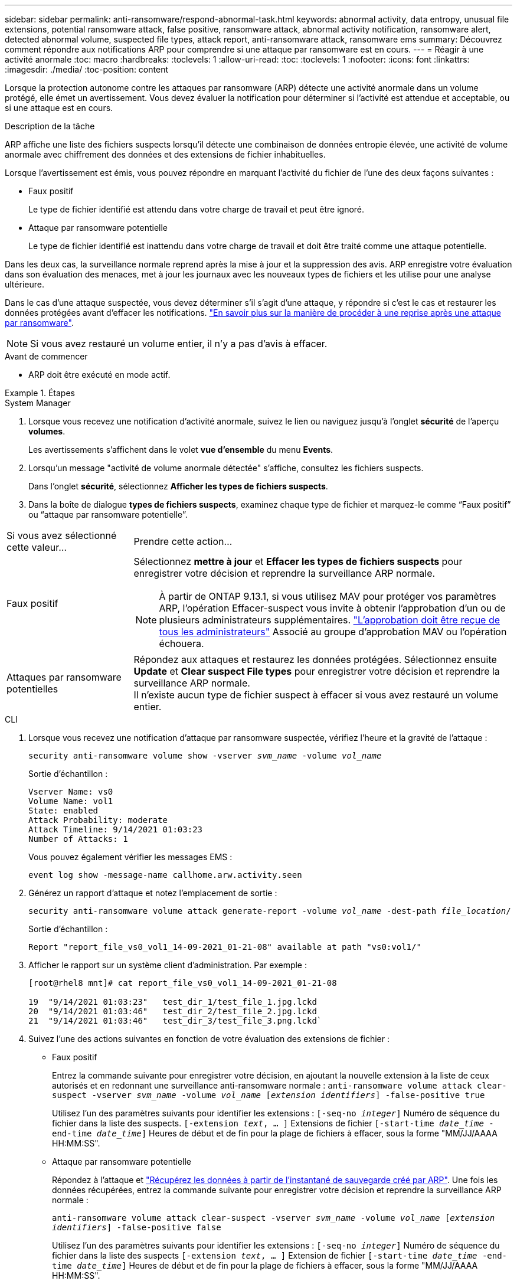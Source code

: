 ---
sidebar: sidebar 
permalink: anti-ransomware/respond-abnormal-task.html 
keywords: abnormal activity, data entropy, unusual file extensions, potential ransomware attack, false positive, ransomware attack, abnormal activity notification, ransomware alert, detected abnormal volume, suspected file types, attack report, anti-ransomware attack, ransomware ems 
summary: Découvrez comment répondre aux notifications ARP pour comprendre si une attaque par ransomware est en cours. 
---
= Réagir à une activité anormale
:toc: macro
:hardbreaks:
:toclevels: 1
:allow-uri-read: 
:toc: 
:toclevels: 1
:nofooter: 
:icons: font
:linkattrs: 
:imagesdir: ./media/
:toc-position: content


[role="lead"]
Lorsque la protection autonome contre les attaques par ransomware (ARP) détecte une activité anormale dans un volume protégé, elle émet un avertissement. Vous devez évaluer la notification pour déterminer si l'activité est attendue et acceptable, ou si une attaque est en cours.

.Description de la tâche
ARP affiche une liste des fichiers suspects lorsqu'il détecte une combinaison de données entropie élevée, une activité de volume anormale avec chiffrement des données et des extensions de fichier inhabituelles.

Lorsque l'avertissement est émis, vous pouvez répondre en marquant l'activité du fichier de l'une des deux façons suivantes :

* Faux positif
+
Le type de fichier identifié est attendu dans votre charge de travail et peut être ignoré.

* Attaque par ransomware potentielle
+
Le type de fichier identifié est inattendu dans votre charge de travail et doit être traité comme une attaque potentielle.



Dans les deux cas, la surveillance normale reprend après la mise à jour et la suppression des avis. ARP enregistre votre évaluation dans son évaluation des menaces, met à jour les journaux avec les nouveaux types de fichiers et les utilise pour une analyse ultérieure.

Dans le cas d'une attaque suspectée, vous devez déterminer s'il s'agit d'une attaque, y répondre si c'est le cas et restaurer les données protégées avant d'effacer les notifications. link:index.html#how-to-recover-data-in-ontap-after-a-ransomware-attack["En savoir plus sur la manière de procéder à une reprise après une attaque par ransomware"].


NOTE: Si vous avez restauré un volume entier, il n'y a pas d'avis à effacer.

.Avant de commencer
* ARP doit être exécuté en mode actif.


.Étapes
[role="tabbed-block"]
====
.System Manager
--
. Lorsque vous recevez une notification d’activité anormale, suivez le lien ou naviguez jusqu’à l’onglet *sécurité* de l’aperçu *volumes*.
+
Les avertissements s'affichent dans le volet *vue d'ensemble* du menu *Events*.

. Lorsqu'un message "activité de volume anormale détectée" s'affiche, consultez les fichiers suspects.
+
Dans l'onglet *sécurité*, sélectionnez *Afficher les types de fichiers suspects*.

. Dans la boîte de dialogue *types de fichiers suspects*, examinez chaque type de fichier et marquez-le comme “Faux positif” ou “attaque par ransomware potentielle”.


[cols="25,75"]
|===


| Si vous avez sélectionné cette valeur... | Prendre cette action… 


| Faux positif  a| 
Sélectionnez *mettre à jour* et *Effacer les types de fichiers suspects* pour enregistrer votre décision et reprendre la surveillance ARP normale.


NOTE: À partir de ONTAP 9.13.1, si vous utilisez MAV pour protéger vos paramètres ARP, l'opération Effacer-suspect vous invite à obtenir l'approbation d'un ou de plusieurs administrateurs supplémentaires. link:../multi-admin-verify/request-operation-task.html["L'approbation doit être reçue de tous les administrateurs"] Associé au groupe d'approbation MAV ou l'opération échouera.



| Attaques par ransomware potentielles | Répondez aux attaques et restaurez les données protégées. Sélectionnez ensuite *Update* et *Clear suspect File types* pour enregistrer votre décision et reprendre la surveillance ARP normale. +
Il n'existe aucun type de fichier suspect à effacer si vous avez restauré un volume entier. 
|===
--
.CLI
--
. Lorsque vous recevez une notification d'attaque par ransomware suspectée, vérifiez l'heure et la gravité de l'attaque :
+
`security anti-ransomware volume show -vserver _svm_name_ -volume _vol_name_`

+
Sortie d'échantillon :

+
....
Vserver Name: vs0
Volume Name: vol1
State: enabled
Attack Probability: moderate
Attack Timeline: 9/14/2021 01:03:23
Number of Attacks: 1
....
+
Vous pouvez également vérifier les messages EMS :

+
`event log show -message-name callhome.arw.activity.seen`

. Générez un rapport d'attaque et notez l'emplacement de sortie :
+
`security anti-ransomware volume attack generate-report -volume _vol_name_ -dest-path _file_location_/`

+
Sortie d'échantillon :

+
`Report "report_file_vs0_vol1_14-09-2021_01-21-08" available at path "vs0:vol1/"`

. Afficher le rapport sur un système client d'administration. Par exemple :
+
....
[root@rhel8 mnt]# cat report_file_vs0_vol1_14-09-2021_01-21-08

19  "9/14/2021 01:03:23"   test_dir_1/test_file_1.jpg.lckd
20  "9/14/2021 01:03:46"   test_dir_2/test_file_2.jpg.lckd
21  "9/14/2021 01:03:46"   test_dir_3/test_file_3.png.lckd`
....
. Suivez l'une des actions suivantes en fonction de votre évaluation des extensions de fichier :
+
** Faux positif
+
Entrez la commande suivante pour enregistrer votre décision, en ajoutant la nouvelle extension à la liste de ceux autorisés et en redonnant une surveillance anti-ransomware normale :
`anti-ransomware volume attack clear-suspect -vserver _svm_name_ -volume _vol_name_ [_extension identifiers_] -false-positive true`

+
Utilisez l'un des paramètres suivants pour identifier les extensions :
`[-seq-no _integer_]` Numéro de séquence du fichier dans la liste des suspects.
`[-extension _text_, … ]` Extensions de fichier
`[-start-time _date_time_ -end-time _date_time_]` Heures de début et de fin pour la plage de fichiers à effacer, sous la forme "MM/JJ/AAAA HH:MM:SS".

** Attaque par ransomware potentielle
+
Répondez à l'attaque et link:../anti-ransomware/recover-data-task.html["Récupérez les données à partir de l'instantané de sauvegarde créé par ARP"]. Une fois les données récupérées, entrez la commande suivante pour enregistrer votre décision et reprendre la surveillance ARP normale :

+
`anti-ransomware volume attack clear-suspect -vserver _svm_name_ -volume _vol_name_ [_extension identifiers_] -false-positive false`

+
Utilisez l'un des paramètres suivants pour identifier les extensions :
`[-seq-no _integer_]` Numéro de séquence du fichier dans la liste des suspects
`[-extension _text_, … ]` Extension de fichier
`[-start-time _date_time_ -end-time _date_time_]` Heures de début et de fin pour la plage de fichiers à effacer, sous la forme "MM/JJ/AAAA HH:MM:SS".

+
Il n'existe aucun type de fichier suspect à effacer si vous avez restauré un volume entier. L'instantané de sauvegarde créé par ARP sera supprimé et le rapport d'attaque sera effacé.



. Si vous utilisez MAV et un attendu `clear-suspect` L'opération nécessite des approbations supplémentaires, chaque approbateur de groupe MAV effectue les opérations suivantes :
+
.. Afficher la demande :
+
`security multi-admin-verify request show`

.. Approuver la demande de reprise de la surveillance anti-ransomware classique :
+
`security multi-admin-verify request approve -index[_number returned from show request_]`

+
La réponse du dernier approbateur de groupe indique que le volume a été modifié et qu'un faux positif est enregistré.



. Si vous utilisez MAV et que vous êtes un approbateur de groupe MAV, vous pouvez également rejeter une demande claire-suspecte :
+
`security multi-admin-verify request veto -index[_number returned from show request_]`



--
====
.Plus d'informations
* link:https://kb.netapp.com/onprem%2Fontap%2Fda%2FNAS%2FUnderstanding_Autonomous_Ransomware_Protection_attacks_and_the_Autonomous_Ransomware_Protection_snapshot#["Base de connaissances : comprendre les attaques de protection anti-ransomware autonomes et le snapshot de protection anti-ransomware autonome"^].

